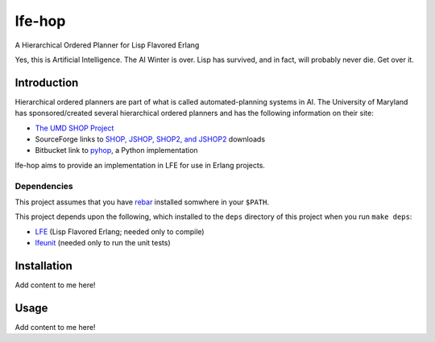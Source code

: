 #######
lfe-hop
#######

A Hierarchical Ordered Planner for Lisp Flavored Erlang

Yes, this is Artificial Intelligence. The AI Winter is over. Lisp has
survived, and in fact, will probably never die. Get over it.


Introduction
============

Hierarchical ordered planners are part of what is called
automated-planning systems in AI. The University of Maryland has
sponsored/created several hierarchical ordered planners and has the
following information on their site:

* `The UMD SHOP Project`_
* SourceForge links to `SHOP, JSHOP, SHOP2, and JSHOP2`_ downloads
* Bitbucket link to `pyhop`_, a Python implementation

lfe-hop aims to provide an implementation in LFE for use in Erlang projects.


Dependencies
------------

This project assumes that you have `rebar`_ installed somwhere in your
``$PATH``.

This project depends upon the following, which installed to the ``deps``
directory of this project when you run ``make deps``:

* `LFE`_ (Lisp Flavored Erlang; needed only to compile)
* `lfeunit`_ (needed only to run the unit tests)


Installation
============

Add content to me here!


Usage
=====

Add content to me here!


.. Links
.. -----
.. _rebar: https://github.com/rebar/rebar
.. _LFE: https://github.com/rvirding/lfe
.. _lfeunit: https://github.com/lfe/lfeunit
.. _The UMD SHOP Project: http://www.cs.umd.edu/projects/shop/description.html
.. _SHOP, JSHOP, SHOP2, and JSHOP2: http://sourceforge.net/projects/shop/files/
.. _pyhop: https://bitbucket.org/dananau/pyhop/src
